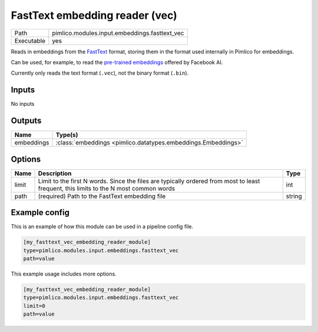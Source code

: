FastText embedding reader \(vec\)
~~~~~~~~~~~~~~~~~~~~~~~~~~~~~~~~~

.. py:module:: pimlico.modules.input.embeddings.fasttext_vec

+------------+-----------------------------------------------+
| Path       | pimlico.modules.input.embeddings.fasttext_vec |
+------------+-----------------------------------------------+
| Executable | yes                                           |
+------------+-----------------------------------------------+

Reads in embeddings from the `FastText <https://github.com/facebookresearch/fastText>`_ format, storing
them in the format used internally in Pimlico for embeddings.

Can be used, for example, to read the
`pre-trained embeddings <https://github.com/facebookresearch/fastText/blob/master/pretrained-vectors.md>`_
offered by Facebook AI.

Currently only reads the text format (``.vec``), not the binary format (``.bin``).

.. seealso::

   :mod:`pimlico.modules.input.embeddings.fasttext_gensim`:
      An alternative reader that uses Gensim's FastText format reading code and permits reading from the
      binary format, which contains more information.


Inputs
======

No inputs

Outputs
=======

+------------+---------------------------------------------------------------+
| Name       | Type(s)                                                       |
+============+===============================================================+
| embeddings | :class:`embeddings <pimlico.datatypes.embeddings.Embeddings>` |
+------------+---------------------------------------------------------------+


Options
=======

+-------+---------------------------------------------------------------------------------------------------------------------------------------+--------+
| Name  | Description                                                                                                                           | Type   |
+=======+=======================================================================================================================================+========+
| limit | Limit to the first N words. Since the files are typically ordered from most to least frequent, this limits to the N most common words | int    |
+-------+---------------------------------------------------------------------------------------------------------------------------------------+--------+
| path  | (required) Path to the FastText embedding file                                                                                        | string |
+-------+---------------------------------------------------------------------------------------------------------------------------------------+--------+

Example config
==============

This is an example of how this module can be used in a pipeline config file.

.. code-block:: ini
   
   [my_fasttext_vec_embedding_reader_module]
   type=pimlico.modules.input.embeddings.fasttext_vec
   path=value

This example usage includes more options.

.. code-block:: ini
   
   [my_fasttext_vec_embedding_reader_module]
   type=pimlico.modules.input.embeddings.fasttext_vec
   limit=0
   path=value

